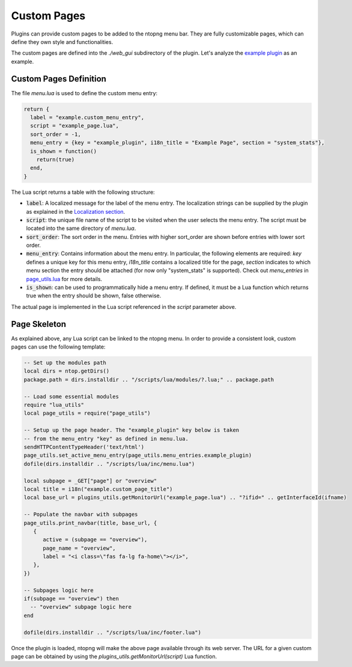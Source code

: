 .. _Custom Pages:

Custom Pages
============

Plugins can provide custom pages to be added to the ntopng menu bar. They are
fully customizable pages, which can define they own style and functionalities.

The custom pages are defined into the `./web_gui` subdirectory of the plugin. Let's analyze the
`example plugin`_  as an example.

Custom Pages Definition
-----------------------

The file `menu.lua` is used to define the custom menu entry:

.. code:: lua

  return {
    label = "example.custom_menu_entry",
    script = "example_page.lua",
    sort_order = -1,
    menu_entry = {key = "example_plugin", i18n_title = "Example Page", section = "system_stats"},
    is_shown = function()
      return(true)
    end,
  }

The Lua script returns a table with the following structure:

- :code:`label`: A localized message for the label of the menu entry. The localization strings
  can be supplied by the plugin as explained in the `Localization section`_.
- :code:`script`: the unique file name of the script to be visited when the user selects the menu entry.
  The script must be located into the same directory of `menu.lua`.
- :code:`sort_order`: The sort order in the menu. Entries with higher sort_order are shown
  before entries with lower sort order.
- :code:`menu_entry`: Contains information about the menu entry. In particular, the following
  elements are required: `key` defines a unique key for this menu entry, `i18n_title` contains
  a localized title for the page, `section` indicates to which menu section the entry should
  be attached (for now only "system_stats" is supported). Check out `menu_entries` in `page_utils.lua`_ for more details.
- :code:`is_shown`: can be used to programmatically hide a menu entry. If defined, it must be a
  Lua function which returns true when the entry should be shown, false otherwise.

The actual page is implemented in the Lua script referenced in the `script` parameter above.

Page Skeleton
-------------

As explained above, any Lua script can be linked to the ntopng menu. In order to provide
a consistent look, custom pages can use the following template:

.. code:: lua

  -- Set up the modules path
  local dirs = ntop.getDirs()
  package.path = dirs.installdir .. "/scripts/lua/modules/?.lua;" .. package.path

  -- Load some essential modules
  require "lua_utils"
  local page_utils = require("page_utils")

  -- Setup up the page header. The "example_plugin" key below is taken
  -- from the menu_entry "key" as defined in menu.lua.
  sendHTTPContentTypeHeader('text/html')
  page_utils.set_active_menu_entry(page_utils.menu_entries.example_plugin)
  dofile(dirs.installdir .. "/scripts/lua/inc/menu.lua")

  local subpage = _GET["page"] or "overview"
  local title = i18n("example.custom_page_title")
  local base_url = plugins_utils.getMonitorUrl("example_page.lua") .. "?ifid=" .. getInterfaceId(ifname)

  -- Populate the navbar with subpages
  page_utils.print_navbar(title, base_url, {
     {
	active = (subpage == "overview"),
	page_name = "overview",
	label = "<i class=\"fas fa-lg fa-home\"></i>",
     },
  })

  -- Subpages logic here
  if(subpage == "overview") then
    -- "overview" subpage logic here
  end

  dofile(dirs.installdir .. "/scripts/lua/inc/footer.lua")

Once the plugin is loaded, ntopng will make the above page available through its
web server. The URL for a given custom page can be obtained by using the `plugins_utils.getMonitorUrl(script)`
Lua function.

.. _`example plugin`: https://github.com/ntop/ntopng/tree/dev/scripts/plugins/example/web_gui
.. _`Localization section`: https://www.ntop.org/guides/ntopng/plugins/localization.html
.. _`page_utils.lua`: https://github.com/ntop/ntopng/blob/dev/scripts/lua/modules/page_utils.lua
